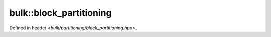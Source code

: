 bulk::block_partitioning
========================

Defined in header `<bulk/partitioning/block_partitioning.hpp>`.

.. doxygenclass:: bulk::block_partitioning
    :project: bulk

